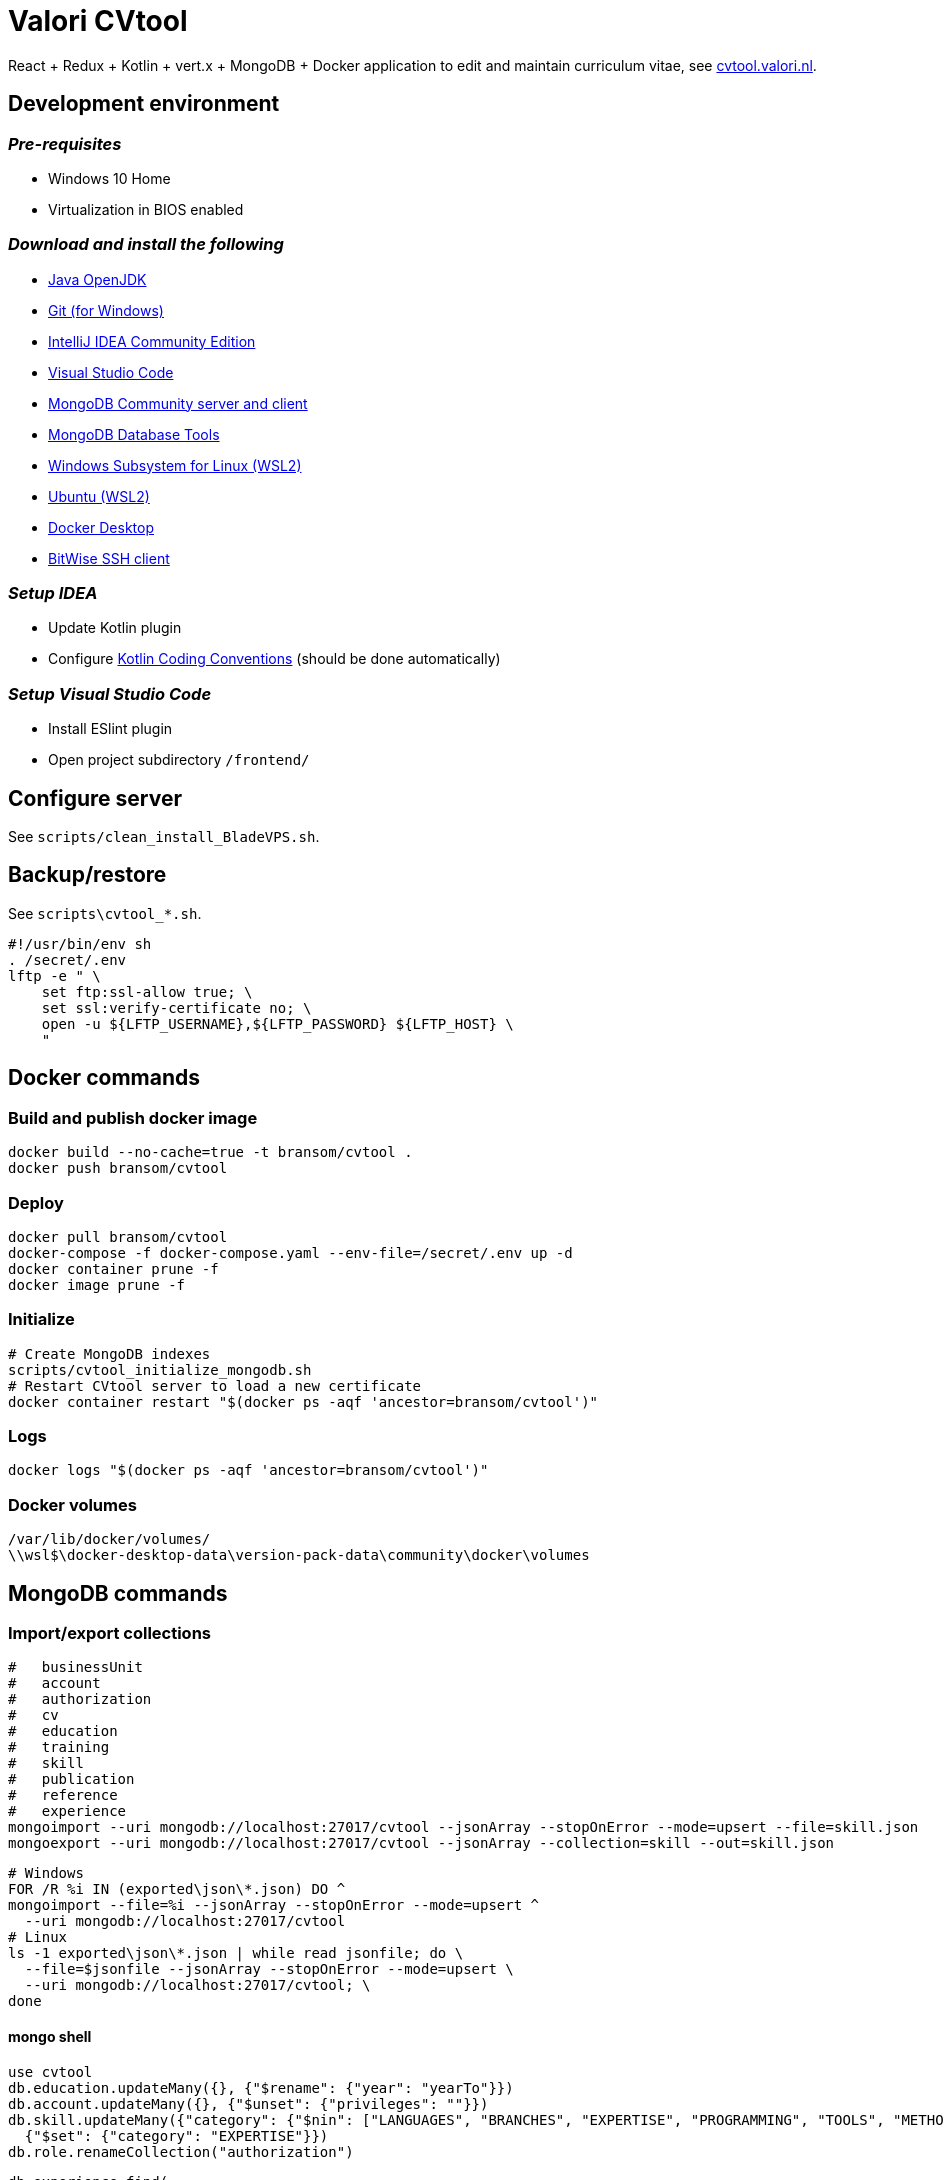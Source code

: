 = Valori CVtool

React + Redux + Kotlin + vert.x + MongoDB + Docker application to edit and maintain curriculum vitae, see https://cvtool.valori.nl/[cvtool.valori.nl].

== Development environment
=== _Pre-requisites_
* Windows 10 Home
* Virtualization in BIOS enabled

=== _Download and install the following_
* https://jdk.java.net/[Java OpenJDK]
* https://git-scm.com/[Git (for Windows)]
* https://www.jetbrains.com/idea/download/#section=windows[IntelliJ IDEA Community Edition]
* https://code.visualstudio.com/docs/?dv=win[Visual Studio Code]
* https://www.mongodb.com/try/download/community[MongoDB Community server and client]
* https://www.mongodb.com/try/download/database-tools[MongoDB Database Tools]
* https://docs.microsoft.com/nl-nl/windows/wsl/install-win10#manual-installation-steps[Windows Subsystem for Linux (WSL2)]
* https://www.microsoft.com/nl-nl/p/ubuntu/9nblggh4msv6?activetab=pivot:overviewtab[Ubuntu (WSL2)]
* https://hub.docker.com/editions/community/docker-ce-desktop-windows/[Docker Desktop]
* https://www.bitvise.com/ssh-client-download[BitWise SSH client]

=== _Setup IDEA_
* Update Kotlin plugin
* Configure https://kotlinlang.org/docs/reference/coding-conventions.html[Kotlin Coding Conventions] (should be done automatically)

=== _Setup Visual Studio Code_
* Install ESlint plugin
* Open project subdirectory `/frontend/`

== Configure server
See `scripts/clean_install_BladeVPS.sh`.

== Backup/restore
See `scripts\cvtool_*.sh`.

 #!/usr/bin/env sh
 . /secret/.env
 lftp -e " \
     set ftp:ssl-allow true; \
     set ssl:verify-certificate no; \
     open -u ${LFTP_USERNAME},${LFTP_PASSWORD} ${LFTP_HOST} \
     "

== Docker commands
=== Build and publish docker image
 docker build --no-cache=true -t bransom/cvtool .
 docker push bransom/cvtool

=== Deploy
 docker pull bransom/cvtool
 docker-compose -f docker-compose.yaml --env-file=/secret/.env up -d
 docker container prune -f
 docker image prune -f

=== Initialize
 # Create MongoDB indexes
 scripts/cvtool_initialize_mongodb.sh
 # Restart CVtool server to load a new certificate
 docker container restart "$(docker ps -aqf 'ancestor=bransom/cvtool')"

=== Logs
 docker logs "$(docker ps -aqf 'ancestor=bransom/cvtool')"

=== Docker volumes
 /var/lib/docker/volumes/
 \\wsl$\docker-desktop-data\version-pack-data\community\docker\volumes

== MongoDB commands
=== Import/export collections
 #   businessUnit
 #   account
 #   authorization
 #   cv
 #   education
 #   training
 #   skill
 #   publication
 #   reference
 #   experience
 mongoimport --uri mongodb://localhost:27017/cvtool --jsonArray --stopOnError --mode=upsert --file=skill.json
 mongoexport --uri mongodb://localhost:27017/cvtool --jsonArray --collection=skill --out=skill.json

 # Windows
 FOR /R %i IN (exported\json\*.json) DO ^
 mongoimport --file=%i --jsonArray --stopOnError --mode=upsert ^
   --uri mongodb://localhost:27017/cvtool
 # Linux
 ls -1 exported\json\*.json | while read jsonfile; do \
   --file=$jsonfile --jsonArray --stopOnError --mode=upsert \
   --uri mongodb://localhost:27017/cvtool; \
 done

==== mongo shell
 use cvtool
 db.education.updateMany({}, {"$rename": {"year": "yearTo"}})
 db.account.updateMany({}, {"$unset": {"privileges": ""}})
 db.skill.updateMany({"category": {"$nin": ["LANGUAGES", "BRANCHES", "EXPERTISE", "PROGRAMMING", "TOOLS", "METHODS", "DATABASES", "APPLICATIONS", "OS_NETWORKS"]}},
   {"$set": {"category": "EXPERTISE"}})
 db.role.renameCollection("authorization")

 db.experience.find(
   {"$text": {"$search": "c#"}},
   {"score": {$meta: "textScore"}}
 ).sort({"score": {"$meta": "textScore"}})
 db.skill.find({"$text": {"$search": "c#"}})
 db.skill.find(
   {"$text": {"$search": "c#"}},
   {"score": {"$meta": "textScore"}}
 ).sort({"score": {"$meta": "textScore"}})